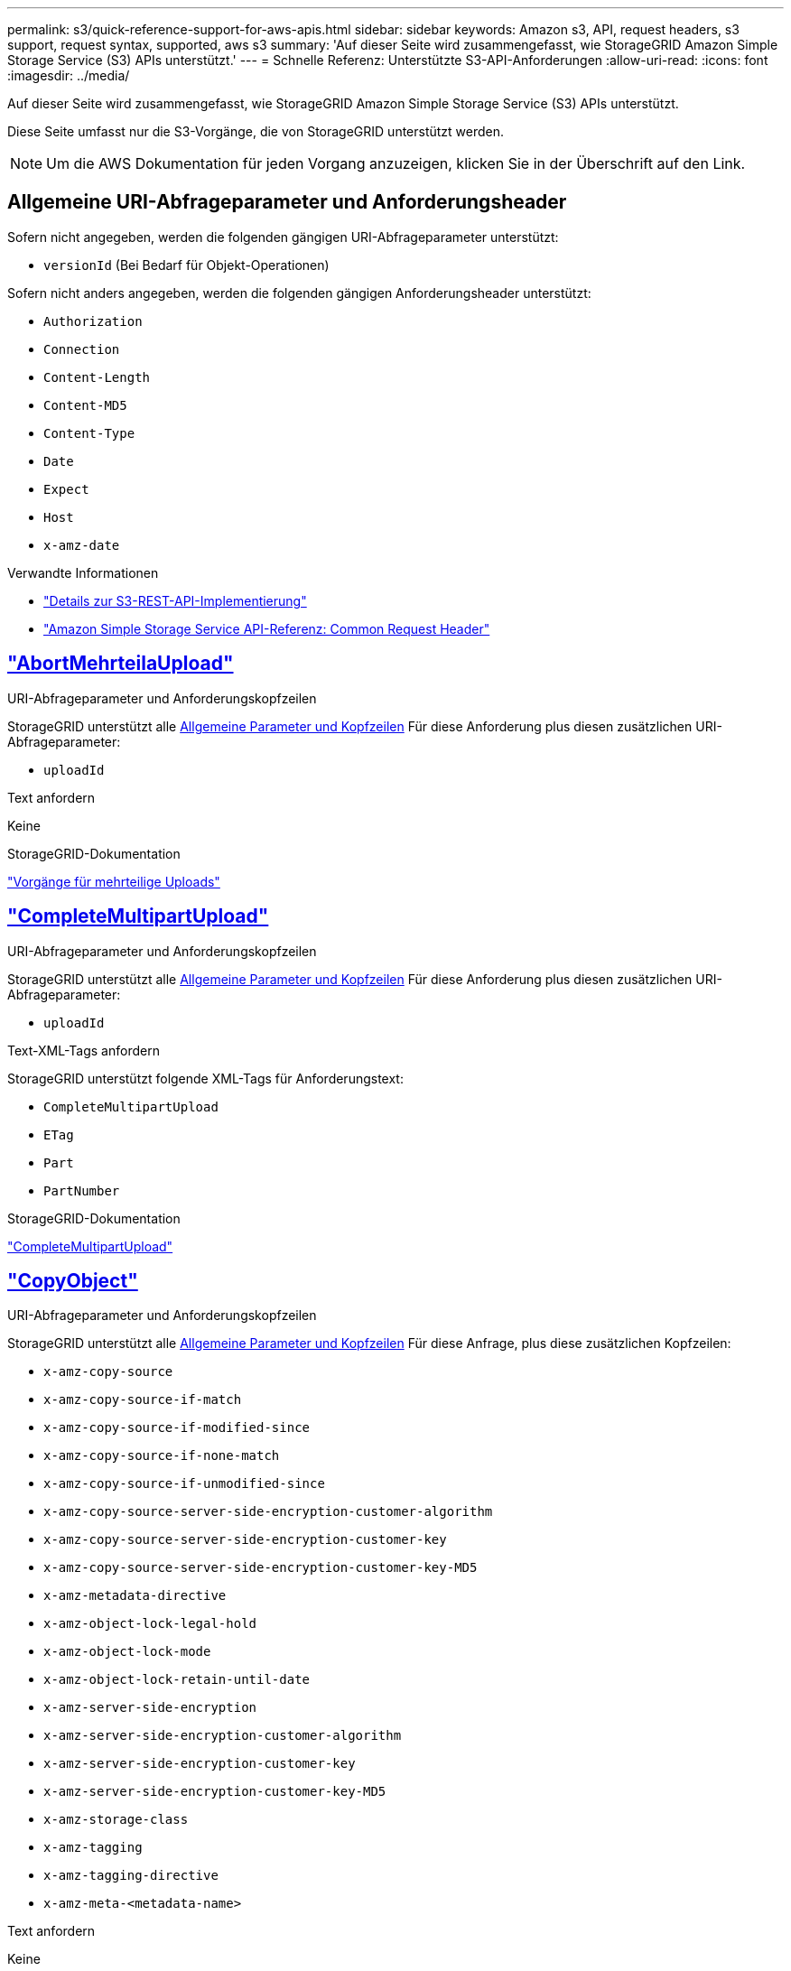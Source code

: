 ---
permalink: s3/quick-reference-support-for-aws-apis.html 
sidebar: sidebar 
keywords: Amazon s3, API, request headers, s3 support, request syntax, supported, aws s3 
summary: 'Auf dieser Seite wird zusammengefasst, wie StorageGRID Amazon Simple Storage Service (S3) APIs unterstützt.' 
---
= Schnelle Referenz: Unterstützte S3-API-Anforderungen
:allow-uri-read: 
:icons: font
:imagesdir: ../media/


[role="lead"]
Auf dieser Seite wird zusammengefasst, wie StorageGRID Amazon Simple Storage Service (S3) APIs unterstützt.

Diese Seite umfasst nur die S3-Vorgänge, die von StorageGRID unterstützt werden.


NOTE: Um die AWS Dokumentation für jeden Vorgang anzuzeigen, klicken Sie in der Überschrift auf den Link.



== Allgemeine URI-Abfrageparameter und Anforderungsheader

Sofern nicht angegeben, werden die folgenden gängigen URI-Abfrageparameter unterstützt:

* `versionId` (Bei Bedarf für Objekt-Operationen)


Sofern nicht anders angegeben, werden die folgenden gängigen Anforderungsheader unterstützt:

* `Authorization`
* `Connection`
* `Content-Length`
* `Content-MD5`
* `Content-Type`
* `Date`
* `Expect`
* `Host`
* `x-amz-date`


.Verwandte Informationen
* link:../s3/s3-rest-api-supported-operations-and-limitations.html["Details zur S3-REST-API-Implementierung"]
* https://docs.aws.amazon.com/AmazonS3/latest/API/RESTCommonRequestHeaders.html["Amazon Simple Storage Service API-Referenz: Common Request Header"^]




== https://docs.aws.amazon.com/AmazonS3/latest/API/API_AbortMultipartUpload.html["AbortMehrteilaUpload"^]

.URI-Abfrageparameter und Anforderungskopfzeilen
StorageGRID unterstützt alle <<common-params,Allgemeine Parameter und Kopfzeilen>> Für diese Anforderung plus diesen zusätzlichen URI-Abfrageparameter:

* `uploadId`


.Text anfordern
Keine

.StorageGRID-Dokumentation
link:operations-for-multipart-uploads.html["Vorgänge für mehrteilige Uploads"]



== https://docs.aws.amazon.com/AmazonS3/latest/API/API_CompleteMultipartUpload.html["CompleteMultipartUpload"^]

.URI-Abfrageparameter und Anforderungskopfzeilen
StorageGRID unterstützt alle <<common-params,Allgemeine Parameter und Kopfzeilen>> Für diese Anforderung plus diesen zusätzlichen URI-Abfrageparameter:

* `uploadId`


.Text-XML-Tags anfordern
StorageGRID unterstützt folgende XML-Tags für Anforderungstext:

* `CompleteMultipartUpload`
* `ETag`
* `Part`
* `PartNumber`


.StorageGRID-Dokumentation
link:complete-multipart-upload.html["CompleteMultipartUpload"]



== https://docs.aws.amazon.com/AmazonS3/latest/API/API_CopyObject.html["CopyObject"^]

.URI-Abfrageparameter und Anforderungskopfzeilen
StorageGRID unterstützt alle <<common-params,Allgemeine Parameter und Kopfzeilen>> Für diese Anfrage, plus diese zusätzlichen Kopfzeilen:

* `x-amz-copy-source`
* `x-amz-copy-source-if-match`
* `x-amz-copy-source-if-modified-since`
* `x-amz-copy-source-if-none-match`
* `x-amz-copy-source-if-unmodified-since`
* `x-amz-copy-source-server-side-encryption-customer-algorithm`
* `x-amz-copy-source-server-side-encryption-customer-key`
* `x-amz-copy-source-server-side-encryption-customer-key-MD5`
* `x-amz-metadata-directive`
* `x-amz-object-lock-legal-hold`
* `x-amz-object-lock-mode`
* `x-amz-object-lock-retain-until-date`
* `x-amz-server-side-encryption`
* `x-amz-server-side-encryption-customer-algorithm`
* `x-amz-server-side-encryption-customer-key`
* `x-amz-server-side-encryption-customer-key-MD5`
* `x-amz-storage-class`
* `x-amz-tagging`
* `x-amz-tagging-directive`
* `x-amz-meta-<metadata-name>`


.Text anfordern
Keine

.StorageGRID-Dokumentation
link:put-object-copy.html["CopyObject"]



== https://docs.aws.amazon.com/AmazonS3/latest/API/API_CreateBucket.html["CreateBucket"^]

.URI-Abfrageparameter und Anforderungskopfzeilen
StorageGRID unterstützt alle <<common-params,Allgemeine Parameter und Kopfzeilen>> Für diese Anfrage, plus diese zusätzlichen Kopfzeilen:

* `x-amz-bucket-object-lock-enabled`


.Text anfordern
StorageGRID unterstützt alle Parameter des Abforderungskörpers, die zum Zeitpunkt der Implementierung von der Amazon S3 REST-API definiert wurden.

.StorageGRID-Dokumentation
link:operations-on-buckets.html["Operationen auf Buckets"]



== https://docs.aws.amazon.com/AmazonS3/latest/API/API_CreateMultipartUpload.html["CreateMultipartUpload"^]

.URI-Abfrageparameter und Anforderungskopfzeilen
StorageGRID unterstützt alle <<common-params,Allgemeine Parameter und Kopfzeilen>> Für diese Anfrage, plus diese zusätzlichen Kopfzeilen:

* `Cache-Control`
* `Content-Disposition`
* `Content-Encoding`
* `Content-Language`
* `Expires`
* `x-amz-server-side-encryption`
* `x-amz-storage-class`
* `x-amz-server-side-encryption-customer-algorithm`
* `x-amz-server-side-encryption-customer-key`
* `x-amz-server-side-encryption-customer-key-MD5`
* `x-amz-tagging`
* `x-amz-object-lock-mode`
* `x-amz-object-lock-retain-until-date`
* `x-amz-object-lock-legal-hold`
* `x-amz-meta-<metadata-name>`


.Text anfordern
Keine

.StorageGRID-Dokumentation
link:initiate-multipart-upload.html["CreateMultipartUpload"]



== https://docs.aws.amazon.com/AmazonS3/latest/API/API_DeleteBucket.html["DeleteBucket"^]

.URI-Abfrageparameter und Anforderungskopfzeilen
StorageGRID unterstützt alle <<common-params,Allgemeine Parameter und Kopfzeilen>> Für diese Anfrage.

.StorageGRID-Dokumentation
link:operations-on-buckets.html["Operationen auf Buckets"]



== https://docs.aws.amazon.com/AmazonS3/latest/API/API_DeleteBucketCors.html["DeleteBucketCors"^]

.URI-Abfrageparameter und Anforderungskopfzeilen
StorageGRID unterstützt alle <<common-params,Allgemeine Parameter und Kopfzeilen>> Für diese Anfrage.

.Text anfordern
Keine

.StorageGRID-Dokumentation
link:operations-on-buckets.html["Operationen auf Buckets"]



== https://docs.aws.amazon.com/AmazonS3/latest/API/API_DeleteBucketEncryption.html["DeleteBucketEncryption"^]

.URI-Abfrageparameter und Anforderungskopfzeilen
StorageGRID unterstützt alle <<common-params,Allgemeine Parameter und Kopfzeilen>> Für diese Anfrage.

.Text anfordern
Keine

.StorageGRID-Dokumentation
link:operations-on-buckets.html["Operationen auf Buckets"]



== https://docs.aws.amazon.com/AmazonS3/latest/API/API_DeleteBucketLifecycle.html["DeleteBucketLifecycle"^]

.URI-Abfrageparameter und Anforderungskopfzeilen
StorageGRID unterstützt alle <<common-params,Allgemeine Parameter und Kopfzeilen>> Für diese Anfrage.

.Text anfordern
Keine

.StorageGRID-Dokumentation
* link:operations-on-buckets.html["Operationen auf Buckets"]
* link:create-s3-lifecycle-configuration.html["S3-Lebenszykluskonfiguration erstellen"]




== https://docs.aws.amazon.com/AmazonS3/latest/API/API_DeleteBucketPolicy.html["DeleteBucketRichtlinien"^]

.URI-Abfrageparameter und Anforderungskopfzeilen
StorageGRID unterstützt alle <<common-params,Allgemeine Parameter und Kopfzeilen>> Für diese Anfrage.

.Text anfordern
Keine

.StorageGRID-Dokumentation
link:operations-on-buckets.html["Operationen auf Buckets"]



== https://docs.aws.amazon.com/AmazonS3/latest/API/API_DeleteBucketReplication.html["DeleteBucketReplication"^]

.URI-Abfrageparameter und Anforderungskopfzeilen
StorageGRID unterstützt alle <<common-params,Allgemeine Parameter und Kopfzeilen>> Für diese Anfrage.

.Text anfordern
Keine

.StorageGRID-Dokumentation
link:operations-on-buckets.html["Operationen auf Buckets"]



== https://docs.aws.amazon.com/AmazonS3/latest/API/API_DeleteBucketTagging.html["DeleteBucketTagging"^]

.URI-Abfrageparameter und Anforderungskopfzeilen
StorageGRID unterstützt alle <<common-params,Allgemeine Parameter und Kopfzeilen>> Für diese Anfrage.

.Text anfordern
Keine

.StorageGRID-Dokumentation
link:operations-on-buckets.html["Operationen auf Buckets"]



== https://docs.aws.amazon.com/AmazonS3/latest/API/API_DeleteObject.html["DeleteObject"^]

.URI-Abfrageparameter und Anforderungskopfzeilen
StorageGRID unterstützt alle <<common-params,Allgemeine Parameter und Kopfzeilen>> Für diese Anforderung plus diesen zusätzlichen Anforderungsheader:

* `x-amz-bypass-governance-retention`


.Text anfordern
Keine

.StorageGRID-Dokumentation
link:operations-on-objects.html["Operationen für Objekte"]



== https://docs.aws.amazon.com/AmazonS3/latest/API/API_DeleteObjects.html["Objekte deObjekteObjekte"^]

.URI-Abfrageparameter und Anforderungskopfzeilen
StorageGRID unterstützt alle <<common-params,Allgemeine Parameter und Kopfzeilen>> Für diese Anforderung plus diesen zusätzlichen Anforderungsheader:

* `x-amz-bypass-governance-retention`


.Text anfordern
StorageGRID unterstützt alle Parameter des Abforderungskörpers, die zum Zeitpunkt der Implementierung von der Amazon S3 REST-API definiert wurden.

.StorageGRID-Dokumentation
link:operations-on-objects.html["Operationen für Objekte"]



== https://docs.aws.amazon.com/AmazonS3/latest/API/API_DeleteObjectTagging.html["DeleteObjectTagging"^]

StorageGRID unterstützt alle <<common-params,Allgemeine Parameter und Kopfzeilen>> Für diese Anfrage.

.Text anfordern
Keine

.StorageGRID-Dokumentation
link:operations-on-objects.html["Operationen für Objekte"]



== https://docs.aws.amazon.com/AmazonS3/latest/API/API_GetBucketAcl.html["GetBucketAcl"^]

.URI-Abfrageparameter und Anforderungskopfzeilen
StorageGRID unterstützt alle <<common-params,Allgemeine Parameter und Kopfzeilen>> Für diese Anfrage.

.Text anfordern
Keine

.StorageGRID-Dokumentation
link:operations-on-buckets.html["Operationen auf Buckets"]



== https://docs.aws.amazon.com/AmazonS3/latest/API/API_GetBucketCors.html["GetBucketCors"^]

.URI-Abfrageparameter und Anforderungskopfzeilen
StorageGRID unterstützt alle <<common-params,Allgemeine Parameter und Kopfzeilen>> Für diese Anfrage.

.Text anfordern
Keine

.StorageGRID-Dokumentation
link:operations-on-buckets.html["Operationen auf Buckets"]



== https://docs.aws.amazon.com/AmazonS3/latest/API/API_GetBucketEncryption.html["GetBucketEncryption"^]

.URI-Abfrageparameter und Anforderungskopfzeilen
StorageGRID unterstützt alle <<common-params,Allgemeine Parameter und Kopfzeilen>> Für diese Anfrage.

.Text anfordern
Keine

.StorageGRID-Dokumentation
link:operations-on-buckets.html["Operationen auf Buckets"]



== https://docs.aws.amazon.com/AmazonS3/latest/API/API_GetBucketLifecycleConfiguration.html["GetBucketLifecycleKonfiguration"^]

.URI-Abfrageparameter und Anforderungskopfzeilen
StorageGRID unterstützt alle <<common-params,Allgemeine Parameter und Kopfzeilen>> Für diese Anfrage.

.Text anfordern
Keine

.StorageGRID-Dokumentation
* link:operations-on-buckets.html["Operationen auf Buckets"]
* link:create-s3-lifecycle-configuration.html["S3-Lebenszykluskonfiguration erstellen"]




== https://docs.aws.amazon.com/AmazonS3/latest/API/API_GetBucketLocation.html["GetBucketLocation"^]

.URI-Abfrageparameter und Anforderungskopfzeilen
StorageGRID unterstützt alle <<common-params,Allgemeine Parameter und Kopfzeilen>> Für diese Anfrage.

.Text anfordern
Keine

.StorageGRID-Dokumentation
link:operations-on-buckets.html["Operationen auf Buckets"]



== https://docs.aws.amazon.com/AmazonS3/latest/API/API_GetBucketNotificationConfiguration.html["GetBucketNotificationConfiguration"^]

.URI-Abfrageparameter und Anforderungskopfzeilen
StorageGRID unterstützt alle <<common-params,Allgemeine Parameter und Kopfzeilen>> Für diese Anfrage.

.Text anfordern
Keine

.StorageGRID-Dokumentation
link:operations-on-buckets.html["Operationen auf Buckets"]



== https://docs.aws.amazon.com/AmazonS3/latest/API/API_GetBucketPolicy.html["GetBucketPolicy"^]

.URI-Abfrageparameter und Anforderungskopfzeilen
StorageGRID unterstützt alle <<common-params,Allgemeine Parameter und Kopfzeilen>> Für diese Anfrage.

.Text anfordern
Keine

.StorageGRID-Dokumentation
link:operations-on-buckets.html["Operationen auf Buckets"]



== https://docs.aws.amazon.com/AmazonS3/latest/API/API_GetBucketReplication.html["GetBucketReplication"^]

.URI-Abfrageparameter und Anforderungskopfzeilen
StorageGRID unterstützt alle <<common-params,Allgemeine Parameter und Kopfzeilen>> Für diese Anfrage.

.Text anfordern
Keine

.StorageGRID-Dokumentation
link:operations-on-buckets.html["Operationen auf Buckets"]



== https://docs.aws.amazon.com/AmazonS3/latest/API/API_GetBucketTagging.html["GetBucketTagging"^]

.URI-Abfrageparameter und Anforderungskopfzeilen
StorageGRID unterstützt alle <<common-params,Allgemeine Parameter und Kopfzeilen>> Für diese Anfrage.

.Text anfordern
Keine

.StorageGRID-Dokumentation
link:operations-on-buckets.html["Operationen auf Buckets"]



== https://docs.aws.amazon.com/AmazonS3/latest/API/API_GetBucketVersioning.html["GetBucketVersioning"^]

.URI-Abfrageparameter und Anforderungskopfzeilen
StorageGRID unterstützt alle <<common-params,Allgemeine Parameter und Kopfzeilen>> Für diese Anfrage.

.Text anfordern
Keine

.StorageGRID-Dokumentation
link:operations-on-buckets.html["Operationen auf Buckets"]



== https://docs.aws.amazon.com/AmazonS3/latest/API/API_GetObject.html["GetObject"^]

.URI-Abfrageparameter und Anforderungskopfzeilen
StorageGRID unterstützt alle <<common-params,Allgemeine Parameter und Kopfzeilen>> Für diese Anforderung plus die folgenden zusätzlichen URI-Abfrageparameter:

* `partNumber`
* `response-cache-control`
* `response-content-disposition`
* `response-content-encoding`
* `response-content-language`
* `response-content-type`
* `response-expires`


Und diese zusätzlichen Anforderungsheader:

* `Range`
* `x-amz-server-side-encryption-customer-algorithm`
* `x-amz-server-side-encryption-customer-key`
* `x-amz-server-side-encryption-customer-key-MD5`
* `If-Match`
* `If-Modified-Since`
* `If-None-Match`
* `If-Unmodified-Since`


.Text anfordern
Keine

.StorageGRID-Dokumentation
link:get-object.html["GetObject"]



== https://docs.aws.amazon.com/AmazonS3/latest/API/API_GetObjectAcl.html["GetObjectAcl"^]

.URI-Abfrageparameter und Anforderungskopfzeilen
StorageGRID unterstützt alle <<common-params,Allgemeine Parameter und Kopfzeilen>> Für diese Anfrage.

.Text anfordern
Keine

.StorageGRID-Dokumentation
link:operations-on-objects.html["Operationen für Objekte"]



== https://docs.aws.amazon.com/AmazonS3/latest/API/API_GetObjectLegalHold.html["GetObjectLegalHold"^]

.URI-Abfrageparameter und Anforderungskopfzeilen
StorageGRID unterstützt alle <<common-params,Allgemeine Parameter und Kopfzeilen>> Für diese Anfrage.

.Text anfordern
Keine

.StorageGRID-Dokumentation
link:../s3/use-s3-api-for-s3-object-lock.html["Konfigurieren Sie die S3-Objektsperre über die S3-REST-API"]



== https://docs.aws.amazon.com/AmazonS3/latest/API/API_GetObjectLockConfiguration.html["GetObjectLockConfiguration"^]

.URI-Abfrageparameter und Anforderungskopfzeilen
StorageGRID unterstützt alle <<common-params,Allgemeine Parameter und Kopfzeilen>> Für diese Anfrage.

.Text anfordern
Keine

.StorageGRID-Dokumentation
link:../s3/use-s3-api-for-s3-object-lock.html["Konfigurieren Sie die S3-Objektsperre über die S3-REST-API"]



== https://docs.aws.amazon.com/AmazonS3/latest/API/API_GetObjectRetention.html["GetObjectRetention"^]

.URI-Abfrageparameter und Anforderungskopfzeilen
StorageGRID unterstützt alle <<common-params,Allgemeine Parameter und Kopfzeilen>> Für diese Anfrage.

.Text anfordern
Keine

.StorageGRID-Dokumentation
link:../s3/use-s3-api-for-s3-object-lock.html["Konfigurieren Sie die S3-Objektsperre über die S3-REST-API"]



== https://docs.aws.amazon.com/AmazonS3/latest/API/API_GetObjectTagging.html["GetObjectTagging"^]

.URI-Abfrageparameter und Anforderungskopfzeilen
StorageGRID unterstützt alle <<common-params,Allgemeine Parameter und Kopfzeilen>> Für diese Anfrage.

.Text anfordern
Keine

.StorageGRID-Dokumentation
link:operations-on-objects.html["Operationen für Objekte"]



== https://docs.aws.amazon.com/AmazonS3/latest/API/API_HeadBucket.html["HeadBucket"^]

.URI-Abfrageparameter und Anforderungskopfzeilen
StorageGRID unterstützt alle <<common-params,Allgemeine Parameter und Kopfzeilen>> Für diese Anfrage.

.Text anfordern
Keine

.StorageGRID-Dokumentation
link:operations-on-buckets.html["Operationen auf Buckets"]



== https://docs.aws.amazon.com/AmazonS3/latest/API/API_HeadObject.html["HeadObject"^]

.URI-Abfrageparameter und Anforderungskopfzeilen
StorageGRID unterstützt alle <<common-params,Allgemeine Parameter und Kopfzeilen>> Für diese Anfrage, plus diese zusätzlichen Kopfzeilen:

* `x-amz-server-side-encryption-customer-algorithm`
* `x-amz-server-side-encryption-customer-key`
* `x-amz-server-side-encryption-customer-key-MD5`
* `If-Match`
* `If-Modified-Since`
* `If-None-Match`
* `If-Unmodified-Since`
* `Range`


.Text anfordern
Keine

.StorageGRID-Dokumentation
link:head-object.html["HeadObject"]



== https://docs.aws.amazon.com/AmazonS3/latest/API/API_ListBuckets.html["ListBuchs"^]

.URI-Abfrageparameter und Anforderungskopfzeilen
StorageGRID unterstützt alle <<common-params,Allgemeine Parameter und Kopfzeilen>> Für diese Anfrage.

.Text anfordern
Keine

.StorageGRID-Dokumentation
link:operations-on-the-service.html["Operationen für den Dienst > ListBuckets"]



== https://docs.aws.amazon.com/AmazonS3/latest/API/API_ListMultipartUploads.html["ListMultipartUploads"^]

.URI-Abfrageparameter und Anforderungskopfzeilen
StorageGRID unterstützt alle <<common-params,Allgemeine Parameter und Kopfzeilen>> Für diese Anforderung plus die folgenden zusätzlichen Parameter:

* `delimiter`
* `encoding-type`
* `key-marker`
* `max-uploads`
* `prefix`
* `upload-id-marker`


.Text anfordern
Keine

.StorageGRID-Dokumentation
link:list-multipart-uploads.html["ListMultipartUploads"]



== https://docs.aws.amazon.com/AmazonS3/latest/API/API_ListObjects.html["ListObjekte"^]

.URI-Abfrageparameter und Anforderungskopfzeilen
StorageGRID unterstützt alle <<common-params,Allgemeine Parameter und Kopfzeilen>> Für diese Anforderung plus die folgenden zusätzlichen Parameter:

* `delimiter`
* `encoding-type`
* `marker`
* `max-keys`
* `prefix`


.Text anfordern
Keine

.StorageGRID-Dokumentation
link:operations-on-buckets.html["Operationen auf Buckets"]



== https://docs.aws.amazon.com/AmazonS3/latest/API/API_ListObjectsV2.html["ListObjekteV2"^]

.URI-Abfrageparameter und Anforderungskopfzeilen
StorageGRID unterstützt alle <<common-params,Allgemeine Parameter und Kopfzeilen>> Für diese Anforderung plus die folgenden zusätzlichen Parameter:

* `continuation-token`
* `delimiter`
* `encoding-type`
* `fetch-owner`
* `max-keys`
* `prefix`
* `start-after`


.Text anfordern
Keine

.StorageGRID-Dokumentation
link:operations-on-buckets.html["Operationen auf Buckets"]



== https://docs.aws.amazon.com/AmazonS3/latest/API/API_ListObjectVersions.html["ListObjectVersions"^]

.URI-Abfrageparameter und Anforderungskopfzeilen
StorageGRID unterstützt alle <<common-params,Allgemeine Parameter und Kopfzeilen>> Für diese Anforderung plus die folgenden zusätzlichen Parameter:

* `delimiter`
* `encoding-type`
* `key-marker`
* `max-keys`
* `prefix`
* `version-id-marker`


.Text anfordern
Keine

.StorageGRID-Dokumentation
link:operations-on-buckets.html["Operationen auf Buckets"]



== https://docs.aws.amazon.com/AmazonS3/latest/API/API_ListParts.html["ListenTeile"^]

.URI-Abfrageparameter und Anforderungskopfzeilen
StorageGRID unterstützt alle <<common-params,Allgemeine Parameter und Kopfzeilen>> Für diese Anforderung plus die folgenden zusätzlichen Parameter:

* `max-parts`
* `part-number-marker`
* `uploadId`


.Text anfordern
Keine

.StorageGRID-Dokumentation
link:list-multipart-uploads.html["ListMultipartUploads"]



== https://docs.aws.amazon.com/AmazonS3/latest/API/API_PutBucketCors.html["PutBucketCors"^]

.URI-Abfrageparameter und Anforderungskopfzeilen
StorageGRID unterstützt alle <<common-params,Allgemeine Parameter und Kopfzeilen>> Für diese Anfrage.

.Text anfordern
StorageGRID unterstützt alle Parameter des Abforderungskörpers, die zum Zeitpunkt der Implementierung von der Amazon S3 REST-API definiert wurden.

.StorageGRID-Dokumentation
link:operations-on-buckets.html["Operationen auf Buckets"]



== https://docs.aws.amazon.com/AmazonS3/latest/API/API_PutBucketEncryption.html["PutBucketEncryption"^]

.URI-Abfrageparameter und Anforderungskopfzeilen
StorageGRID unterstützt alle <<common-params,Allgemeine Parameter und Kopfzeilen>> Für diese Anfrage.

.Text-XML-Tags anfordern
StorageGRID unterstützt folgende XML-Tags für Anforderungstext:

* `ApplyServerSideEncryptionByDefault`
* `Rule`
* `ServerSideEncryptionConfiguration`
* `SSEAlgorithm`


.StorageGRID-Dokumentation
link:operations-on-buckets.html["Operationen auf Buckets"]



== https://docs.aws.amazon.com/AmazonS3/latest/API/API_PutBucketLifecycleConfiguration.html["PutBucketLifecycleKonfiguration"^]

.URI-Abfrageparameter und Anforderungskopfzeilen
StorageGRID unterstützt alle <<common-params,Allgemeine Parameter und Kopfzeilen>> Für diese Anfrage.

.Text-XML-Tags anfordern
StorageGRID unterstützt folgende XML-Tags für Anforderungstext:

* `And`
* `Days`
* `Expiration`
* `ExpiredObjectDeleteMarker`
* `Filter`
* `ID`
* `Key`
* `LifecycleConfiguration`
* `NewerNoncurrentVersions`
* `NoncurrentDays`
* `NoncurrentVersionExpiration`
* `Prefix`
* `Rule`
* `Status`
* `Tag`
* `Value`


.StorageGRID-Dokumentation
* link:operations-on-buckets.html["Operationen auf Buckets"]
* link:create-s3-lifecycle-configuration.html["S3-Lebenszykluskonfiguration erstellen"]




== https://docs.aws.amazon.com/AmazonS3/latest/API/API_PutBucketNotificationConfiguration.html["PutBucketNotificationKonfiguration"^]

.URI-Abfrageparameter und Anforderungskopfzeilen
StorageGRID unterstützt alle <<common-params,Allgemeine Parameter und Kopfzeilen>> Für diese Anfrage.

.Text-XML-Tags anfordern
StorageGRID unterstützt folgende XML-Tags für Anforderungstext:

* `Event`
* `Filter`
* `FilterRule`
* `Id`
* `Name`
* `NotificationConfiguration`
* `Prefix`
* `S3Key`
* `Suffix`
* `Topic`
* `TopicConfiguration`
* `Value`


.StorageGRID-Dokumentation
link:operations-on-buckets.html["Operationen auf Buckets"]



== https://docs.aws.amazon.com/AmazonS3/latest/API/API_PutBucketPolicy.html["PutBucketPolicy"^]

.URI-Abfrageparameter und Anforderungskopfzeilen
StorageGRID unterstützt alle <<common-params,Allgemeine Parameter und Kopfzeilen>> Für diese Anfrage.

.Text anfordern
Weitere Informationen zu den unterstützten JSON-Textfeldern finden Sie unter
link:bucket-and-group-access-policies.html["Verwendung von Bucket- und Gruppenzugriffsrichtlinien"].



== https://docs.aws.amazon.com/AmazonS3/latest/API/API_PutBucketReplication.html["PutBucketReplication"^]

.URI-Abfrageparameter und Anforderungskopfzeilen
StorageGRID unterstützt alle <<common-params,Allgemeine Parameter und Kopfzeilen>> Für diese Anfrage.

.Text-XML-Tags anfordern
* `Bucket`
* `Destination`
* `Prefix`
* `ReplicationConfiguration`
* `Rule`
* `Status`
* `StorageClass`


.StorageGRID-Dokumentation
link:operations-on-buckets.html["Operationen auf Buckets"]



== https://docs.aws.amazon.com/AmazonS3/latest/API/API_PutBucketTagging.html["PutBucketTagging"^]

.URI-Abfrageparameter und Anforderungskopfzeilen
StorageGRID unterstützt alle <<common-params,Allgemeine Parameter und Kopfzeilen>> Für diese Anfrage.

.Text anfordern
StorageGRID unterstützt alle Parameter des Abforderungskörpers, die zum Zeitpunkt der Implementierung von der Amazon S3 REST-API definiert wurden.

.StorageGRID-Dokumentation
link:operations-on-buckets.html["Operationen auf Buckets"]



== https://docs.aws.amazon.com/AmazonS3/latest/API/API_PutBucketVersioning.html["PutBucketVersioning"^]

.URI-Abfrageparameter und Anforderungskopfzeilen
StorageGRID unterstützt alle <<common-params,Allgemeine Parameter und Kopfzeilen>> Für diese Anfrage.

.Body-Parameter anfordern
StorageGRID unterstützt die folgenden Parameter des Anfragenkörpers:

* `VersioningConfiguration`
* `Status`


.StorageGRID-Dokumentation
link:operations-on-buckets.html["Operationen auf Buckets"]



== https://docs.aws.amazon.com/AmazonS3/latest/API/API_PutObject.html["PutObject"^]

.URI-Abfrageparameter und Anforderungskopfzeilen
StorageGRID unterstützt alle <<common-params,Allgemeine Parameter und Kopfzeilen>> Für diese Anfrage, plus diese zusätzlichen Kopfzeilen:

* `Cache-Control`
* `Content-Disposition`
* `Content-Encoding`
* `Content-Language`
* `x-amz-server-side-encryption`
* `x-amz-storage-class`
* `x-amz-server-side-encryption-customer-algorithm`
* `x-amz-server-side-encryption-customer-key`
* `x-amz-server-side-encryption-customer-key-MD5`
* `x-amz-tagging`
* `x-amz-object-lock-mode`
* `x-amz-object-lock-retain-until-date`
* `x-amz-object-lock-legal-hold`
* `x-amz-meta-<metadata-name>`


.Text anfordern
* Binäre Daten des Objekts


.StorageGRID-Dokumentation
link:put-object.html["PutObject"]



== https://docs.aws.amazon.com/AmazonS3/latest/API/API_PutObjectLegalHold.html["PutObjectLegalHold"^]

.URI-Abfrageparameter und Anforderungskopfzeilen
StorageGRID unterstützt alle <<common-params,Allgemeine Parameter und Kopfzeilen>> Für diese Anfrage.

.Text anfordern
StorageGRID unterstützt alle Parameter des Abforderungskörpers, die zum Zeitpunkt der Implementierung von der Amazon S3 REST-API definiert wurden.

.StorageGRID-Dokumentation
link:use-s3-api-for-s3-object-lock.html["Konfigurieren Sie die S3-Objektsperre über die S3-REST-API"]



== https://docs.aws.amazon.com/AmazonS3/latest/API/API_PutObjectLockConfiguration.html["PutObjectLockKonfiguration"^]

.URI-Abfrageparameter und Anforderungskopfzeilen
StorageGRID unterstützt alle <<common-params,Allgemeine Parameter und Kopfzeilen>> Für diese Anfrage.

.Text anfordern
StorageGRID unterstützt alle Parameter des Abforderungskörpers, die zum Zeitpunkt der Implementierung von der Amazon S3 REST-API definiert wurden.

.StorageGRID-Dokumentation
link:use-s3-api-for-s3-object-lock.html["Konfigurieren Sie die S3-Objektsperre über die S3-REST-API"]



== https://docs.aws.amazon.com/AmazonS3/latest/API/API_PutObjectRetention.html["PutObjectRetention"^]

.URI-Abfrageparameter und Anforderungskopfzeilen
StorageGRID unterstützt alle <<common-params,Allgemeine Parameter und Kopfzeilen>> Für diese Anfrage, plus diese zusätzliche Kopfzeile:

* `x-amz-bypass-governance-retention`


.Text anfordern
StorageGRID unterstützt alle Parameter des Abforderungskörpers, die zum Zeitpunkt der Implementierung von der Amazon S3 REST-API definiert wurden.

.StorageGRID-Dokumentation
link:use-s3-api-for-s3-object-lock.html["Konfigurieren Sie die S3-Objektsperre über die S3-REST-API"]



== https://docs.aws.amazon.com/AmazonS3/latest/API/API_PutObjectTagging.html["PutObjectTagging"^]

.URI-Abfrageparameter und Anforderungskopfzeilen
StorageGRID unterstützt alle <<common-params,Allgemeine Parameter und Kopfzeilen>> Für diese Anfrage.

.Text anfordern
StorageGRID unterstützt alle Parameter des Abforderungskörpers, die zum Zeitpunkt der Implementierung von der Amazon S3 REST-API definiert wurden.

.StorageGRID-Dokumentation
link:operations-on-objects.html["Operationen für Objekte"]



== https://docs.aws.amazon.com/AmazonS3/latest/API/API_RestoreObject.html["Objekt restoreObject"^]

.URI-Abfrageparameter und Anforderungskopfzeilen
StorageGRID unterstützt alle <<common-params,Allgemeine Parameter und Kopfzeilen>> Für diese Anfrage.

.Text anfordern
Weitere Informationen zu den unterstützten Textfeldern finden Sie unter link:post-object-restore.html["Objekt restoreObject"].



== https://docs.aws.amazon.com/AmazonS3/latest/API/API_SelectObjectContent.html["SelektierObjectContent"^]

.URI-Abfrageparameter und Anforderungskopfzeilen
StorageGRID unterstützt alle <<common-params,Allgemeine Parameter und Kopfzeilen>> Für diese Anfrage.

.Text anfordern
Weitere Informationen zu den unterstützten Textfeldern finden Sie in den folgenden Informationen:

* link:use-s3-select.html["Verwenden Sie S3 Select"]
* link:select-object-content.html["SelektierObjectContent"]




== https://docs.aws.amazon.com/AmazonS3/latest/API/API_UploadPart.html["UploadTeil"^]

.URI-Abfrageparameter und Anforderungskopfzeilen
StorageGRID unterstützt alle <<common-params,Allgemeine Parameter und Kopfzeilen>> Für diese Anforderung plus die folgenden zusätzlichen URI-Abfrageparameter:

* `partNumber`
* `uploadId`


Und diese zusätzlichen Anforderungsheader:

* `x-amz-server-side-encryption-customer-algorithm`
* `x-amz-server-side-encryption-customer-key`
* `x-amz-server-side-encryption-customer-key-MD5`


.Text anfordern
* Binäre Daten des Teils


.StorageGRID-Dokumentation
link:upload-part.html["UploadTeil"]



== https://docs.aws.amazon.com/AmazonS3/latest/API/API_UploadPartCopy.html["UploadPartCopy"^]

.URI-Abfrageparameter und Anforderungskopfzeilen
StorageGRID unterstützt alle <<common-params,Allgemeine Parameter und Kopfzeilen>> Für diese Anforderung plus die folgenden zusätzlichen URI-Abfrageparameter:

* `partNumber`
* `uploadId`


Und diese zusätzlichen Anforderungsheader:

* `x-amz-copy-source`
* `x-amz-copy-source-if-match`
* `x-amz-copy-source-if-modified-since`
* `x-amz-copy-source-if-none-match`
* `x-amz-copy-source-if-unmodified-since`
* `x-amz-copy-source-range`
* `x-amz-server-side-encryption-customer-algorithm`
* `x-amz-server-side-encryption-customer-key`
* `x-amz-server-side-encryption-customer-key-MD5`
* `x-amz-copy-source-server-side-encryption-customer-algorithm`
* `x-amz-copy-source-server-side-encryption-customer-key`
* `x-amz-copy-source-server-side-encryption-customer-key-MD5`


.Text anfordern
Keine

.StorageGRID-Dokumentation
link:upload-part-copy.html["UploadPartCopy"]
